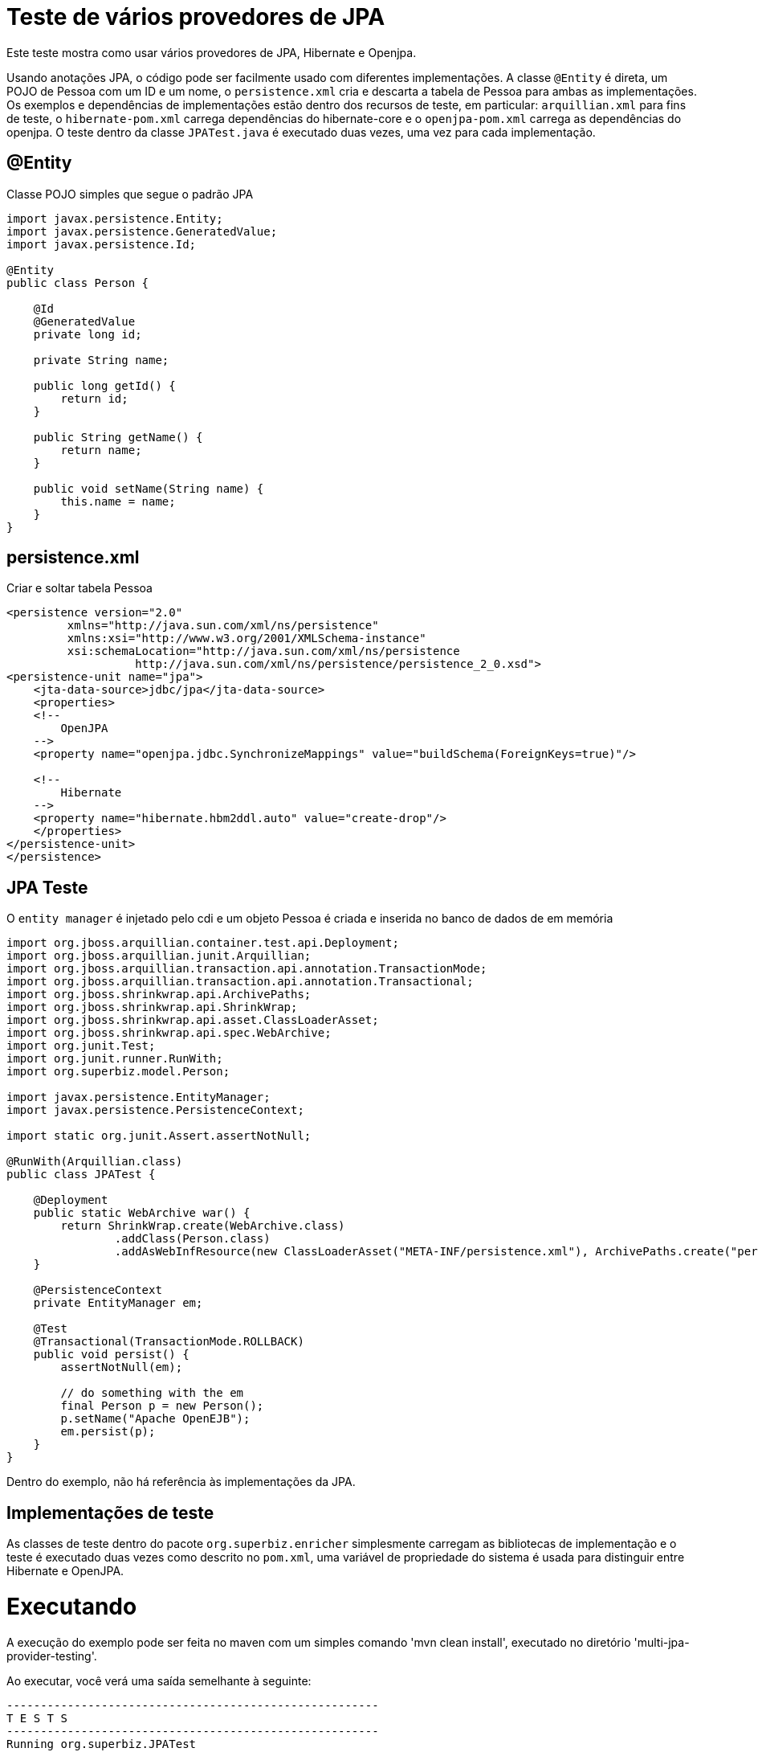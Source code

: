 = Teste de vários provedores de JPA
:index-group: JPA
:jbake-type: page
:jbake-status: published

Este teste mostra como usar vários provedores de JPA, Hibernate e Openjpa. 

Usando anotações JPA, o código pode ser facilmente usado com diferentes implementações. A classe `@Entity` é direta, um POJO de Pessoa com um ID e um nome, o `persistence.xml` cria e descarta a tabela de Pessoa para ambas as implementações. Os exemplos e dependências de implementações estão dentro dos recursos de teste, em particular: `arquillian.xml` para fins de teste, o `hibernate-pom.xml` carrega dependências do hibernate-core e o `openjpa-pom.xml` carrega as dependências do openjpa. O teste dentro da classe `JPATest.java` é executado duas vezes, uma vez para cada implementação.

== @Entity

Classe POJO simples que segue o padrão JPA

[source,java]
----
import javax.persistence.Entity;
import javax.persistence.GeneratedValue;
import javax.persistence.Id;

@Entity
public class Person {

    @Id
    @GeneratedValue
    private long id;

    private String name;

    public long getId() {
        return id;
    }

    public String getName() {
        return name;
    }

    public void setName(String name) {
        this.name = name;
    }
}
----

== persistence.xml

Criar e soltar tabela Pessoa

[source,xml]
----
<persistence version="2.0"
         xmlns="http://java.sun.com/xml/ns/persistence"
         xmlns:xsi="http://www.w3.org/2001/XMLSchema-instance"
         xsi:schemaLocation="http://java.sun.com/xml/ns/persistence
                   http://java.sun.com/xml/ns/persistence/persistence_2_0.xsd">
<persistence-unit name="jpa">
    <jta-data-source>jdbc/jpa</jta-data-source>
    <properties>
    <!--
        OpenJPA
    -->
    <property name="openjpa.jdbc.SynchronizeMappings" value="buildSchema(ForeignKeys=true)"/>

    <!--
        Hibernate
    -->
    <property name="hibernate.hbm2ddl.auto" value="create-drop"/>
    </properties>
</persistence-unit>
</persistence>
----

== JPA Teste

O `entity manager` é injetado pelo cdi e um objeto Pessoa é criada e inserida no banco de dados de em memória

[source,java]
----
import org.jboss.arquillian.container.test.api.Deployment;
import org.jboss.arquillian.junit.Arquillian;
import org.jboss.arquillian.transaction.api.annotation.TransactionMode;
import org.jboss.arquillian.transaction.api.annotation.Transactional;
import org.jboss.shrinkwrap.api.ArchivePaths;
import org.jboss.shrinkwrap.api.ShrinkWrap;
import org.jboss.shrinkwrap.api.asset.ClassLoaderAsset;
import org.jboss.shrinkwrap.api.spec.WebArchive;
import org.junit.Test;
import org.junit.runner.RunWith;
import org.superbiz.model.Person;

import javax.persistence.EntityManager;
import javax.persistence.PersistenceContext;

import static org.junit.Assert.assertNotNull;

@RunWith(Arquillian.class)
public class JPATest {

    @Deployment
    public static WebArchive war() {
        return ShrinkWrap.create(WebArchive.class)
                .addClass(Person.class)
                .addAsWebInfResource(new ClassLoaderAsset("META-INF/persistence.xml"), ArchivePaths.create("persistence.xml"));
    }

    @PersistenceContext
    private EntityManager em;

    @Test
    @Transactional(TransactionMode.ROLLBACK)
    public void persist() {
        assertNotNull(em);

        // do something with the em
        final Person p = new Person();
        p.setName("Apache OpenEJB");
        em.persist(p);
    }
}
----

Dentro do exemplo, não há referência às implementações da JPA.

== Implementações de teste

As classes de teste dentro do pacote `org.superbiz.enricher` simplesmente carregam as bibliotecas de implementação e o teste é executado duas vezes como descrito no `pom.xml`, uma variável de propriedade do sistema é usada para distinguir entre Hibernate e OpenJPA.

= Executando

A execução do exemplo pode ser feita no maven com um simples comando 'mvn clean install', executado no diretório 'multi-jpa-provider-testing'.

Ao executar, você verá uma saída semelhante à seguinte:

[source,console]
----
-------------------------------------------------------
T E S T S
-------------------------------------------------------
Running org.superbiz.JPATest
INFO - ********************************************************************************
INFO - OpenEJB http://tomee.apache.org/
INFO - Startup: Wed Dec 26 17:55:31 CET 2018
INFO - Copyright 1999-2018 (C) Apache OpenEJB Project, All Rights Reserved.
INFO - Version: 8.0.0-SNAPSHOT
INFO - Build date: 20181226
INFO - Build time: 02:26
INFO - ********************************************************************************
INFO - openejb.home = /tomee/examples/multi-jpa-provider-testing
INFO - openejb.base = /tomee/examples/multi-jpa-provider-testing
INFO - Created new singletonService org.apache.openejb.cdi.ThreadSingletonServiceImpl@5db45159
INFO - Succeeded in installing singleton service
INFO - Cannot find the configuration file [conf/openejb.xml].  Will attempt to create one for the beans deployed.
INFO - Configuring Service(id=Default Security Service, type=SecurityService, provider-id=Default Security Service)
INFO - Configuring Service(id=Default Transaction Manager, type=TransactionManager, provider-id=Default Transaction Manager)
INFO - Using 'openejb.deployments.classpath=false'
INFO - Creating TransactionManager(id=Default Transaction Manager)
INFO - Creating SecurityService(id=Default Security Service)
INFO - Using 'openejb.classloader.forced-load=org.superbiz.model'
INFO - Configuring enterprise application: /tomee/examples/multi-jpa-provider-testing/413724ac-4a44-48a3-ae4a-db190b95cc62.war
INFO - Configuring Service(id=Default Managed Container, type=Container, provider-id=Default Managed Container)
INFO - Auto-creating a container for bean 413724ac-4a44-48a3-ae4a-db190b95cc62_org.superbiz.JPATest: Container(type=MANAGED, id=Default Managed Container)
INFO - Creating Container(id=Default Managed Container)
INFO - Using directory /tmp for stateful session passivation
INFO - Configuring PersistenceUnit(name=jpa)
INFO - Configuring Service(id=Default JDBC Database, type=Resource, provider-id=Default JDBC Database)
INFO - Auto-creating a Resource with id 'Default JDBC Database' of type 'DataSource for 'jpa'.
INFO - Creating Resource(id=Default JDBC Database)
INFO - Configuring Service(id=Default Unmanaged JDBC Database, type=Resource, provider-id=Default Unmanaged JDBC Database)
INFO - Auto-creating a Resource with id 'Default Unmanaged JDBC Database' of type 'DataSource for 'jpa'.
INFO - Creating Resource(id=Default Unmanaged JDBC Database)
INFO - Adjusting PersistenceUnit jpa <jta-data-source> to Resource ID 'Default JDBC Database' from 'jdbc/jpa'
INFO - Adjusting PersistenceUnit jpa <non-jta-data-source> to Resource ID 'Default Unmanaged JDBC Database' from 'null'
INFO - Using 'javax.persistence.provider=org.hibernate.ejb.HibernatePersistence'
INFO - Enterprise application "/tomee/examples/multi-jpa-provider-testing/413724ac-4a44-48a3-ae4a-db190b95cc62.war" loaded.
INFO - Assembling app: /tomee/examples/multi-jpa-provider-testing/413724ac-4a44-48a3-ae4a-db190b95cc62.war
INFO - HCANN000001: Hibernate Commons Annotations {4.0.2.Final}
INFO - HHH000412: Hibernate Core {4.2.18.Final}
INFO - HHH000206: hibernate.properties not found
INFO - HHH000021: Bytecode provider name : javassist
INFO - HHH000204: Processing PersistenceUnitInfo [
    name: jpa
    ...]
INFO - HHH000130: Instantiating explicit connection provider: org.hibernate.ejb.connection.InjectedDataSourceConnectionProvider
INFO - HHH000400: Using dialect: org.hibernate.dialect.HSQLDialect
INFO - HHH000268: Transaction strategy: org.hibernate.engine.transaction.internal.jta.CMTTransactionFactory
INFO - HHH000397: Using ASTQueryTranslatorFactory
INFO - HHH000227: Running hbm2ddl schema export
INFO - HHH000230: Schema export complete
INFO - PersistenceUnit(name=jpa, provider=org.hibernate.ejb.HibernatePersistence) - provider time 1053ms
INFO - Existing thread singleton service in SystemInstance(): org.apache.openejb.cdi.ThreadSingletonServiceImpl@5db45159
INFO - Some Principal APIs could not be loaded: org.eclipse.microprofile.jwt.JsonWebToken out of org.eclipse.microprofile.jwt.JsonWebToken not found
INFO - OpenWebBeans Container is starting...
INFO - Adding OpenWebBeansPlugin : [CdiPlugin]
INFO - HV000001: Hibernate Validator 5.1.3.Final
INFO - All injection points were validated successfully.
INFO - OpenWebBeans Container has started, it took 194 ms.
INFO - Deployed Application(path=/tomee/examples/multi-jpa-provider-testing/413724ac-4a44-48a3-ae4a-db190b95cc62.war)
INFO - Undeploying app: /tomee/examples/multi-jpa-provider-testing/413724ac-4a44-48a3-ae4a-db190b95cc62.war
INFO - HHH000227: Running hbm2ddl schema export
INFO - HHH000230: Schema export complete
Tests run: 1, Failures: 0, Errors: 0, Skipped: 0, Time elapsed: 2.951 sec - in org.superbiz.JPATest
INFO - Destroying container system
INFO - Closing DataSource: Default JDBC Database
INFO - Closing DataSource: Default Unmanaged JDBC Database

Results :

Tests run: 1, Failures: 0, Errors: 0, Skipped: 0

-------------------------------------------------------
T E S T S
-------------------------------------------------------
SUREFIRE-859: 57  classpath-bootstrap  INFO   [main] openjpa.Enhance - You have enabled runtime enhancement, but have not specified the set of persistent classes.  OpenJPA must look for metadata for every loaded class, which might increase class load times significantly.
353  classpath-bootstrap  INFO   [main] openjpa.Runtime - OpenJPA dynamically loaded a validation provider.
Running org.superbiz.JPATest
INFO - ********************************************************************************
INFO - OpenEJB http://tomee.apache.org/
INFO - Startup: Wed Dec 26 17:55:35 CET 2018
INFO - Copyright 1999-2018 (C) Apache OpenEJB Project, All Rights Reserved.
INFO - Version: 8.0.0-SNAPSHOT
INFO - Build date: 20181226
INFO - Build time: 02:26
INFO - ********************************************************************************
INFO - openejb.home = /tomee/examples/multi-jpa-provider-testing
INFO - openejb.base = /tomee/examples/multi-jpa-provider-testing
INFO - Created new singletonService org.apache.openejb.cdi.ThreadSingletonServiceImpl@4a8a60bc
INFO - Succeeded in installing singleton service
INFO - Cannot find the configuration file [conf/openejb.xml].  Will attempt to create one for the beans deployed.
INFO - Configuring Service(id=Default Security Service, type=SecurityService, provider-id=Default Security Service)
INFO - Configuring Service(id=Default Transaction Manager, type=TransactionManager, provider-id=Default Transaction Manager)
INFO - Using 'openejb.deployments.classpath=false'
INFO - Creating TransactionManager(id=Default Transaction Manager)
INFO - Creating SecurityService(id=Default Security Service)
INFO - Configuring enterprise application: /tomee/examples/multi-jpa-provider-testing/450e397e-de39-49eb-837f-7b066fc9f248.war
INFO - Configuring Service(id=Default Managed Container, type=Container, provider-id=Default Managed Container)
INFO - Auto-creating a container for bean 450e397e-de39-49eb-837f-7b066fc9f248_org.superbiz.JPATest: Container(type=MANAGED, id=Default Managed Container)
INFO - Creating Container(id=Default Managed Container)
INFO - Using directory /tmp for stateful session passivation
INFO - Configuring PersistenceUnit(name=jpa)
INFO - Configuring Service(id=Default JDBC Database, type=Resource, provider-id=Default JDBC Database)
INFO - Auto-creating a Resource with id 'Default JDBC Database' of type 'DataSource for 'jpa'.
INFO - Creating Resource(id=Default JDBC Database)
INFO - Configuring Service(id=Default Unmanaged JDBC Database, type=Resource, provider-id=Default Unmanaged JDBC Database)
INFO - Auto-creating a Resource with id 'Default Unmanaged JDBC Database' of type 'DataSource for 'jpa'.
INFO - Creating Resource(id=Default Unmanaged JDBC Database)
INFO - Adjusting PersistenceUnit jpa <jta-data-source> to Resource ID 'Default JDBC Database' from 'jdbc/jpa'
INFO - Adjusting PersistenceUnit jpa <non-jta-data-source> to Resource ID 'Default Unmanaged JDBC Database' from 'null'
INFO - Using 'javax.persistence.provider=org.apache.openjpa.persistence.PersistenceProviderImpl'
INFO - Enterprise application "/tomee/examples/multi-jpa-provider-testing/450e397e-de39-49eb-837f-7b066fc9f248.war" loaded.
INFO - Assembling app: /tomee/examples/multi-jpa-provider-testing/450e397e-de39-49eb-837f-7b066fc9f248.war
INFO - OpenJPA dynamically loaded a validation provider.
INFO - PersistenceUnit(name=jpa, provider=org.apache.openjpa.persistence.PersistenceProviderImpl) - provider time 116ms
INFO - Existing thread singleton service in SystemInstance(): org.apache.openejb.cdi.ThreadSingletonServiceImpl@4a8a60bc
INFO - Some Principal APIs could not be loaded: org.eclipse.microprofile.jwt.JsonWebToken out of org.eclipse.microprofile.jwt.JsonWebToken not found
INFO - OpenWebBeans Container is starting...
INFO - Adding OpenWebBeansPlugin : [CdiPlugin]
INFO - HV000001: Hibernate Validator 5.1.3.Final
INFO - All injection points were validated successfully.
INFO - OpenWebBeans Container has started, it took 170 ms.
INFO - Deployed Application(path=/tomee/examples/multi-jpa-provider-testing/450e397e-de39-49eb-837f-7b066fc9f248.war)
INFO - Starting OpenJPA 3.0.0
INFO - Using dictionary class "org.apache.openjpa.jdbc.sql.HSQLDictionary" (HSQL Database Engine 2.3.2 ,HSQL Database Engine Driver 2.3.2).
INFO - Connected to HSQL Database Engine version 2.2 using JDBC driver HSQL Database Engine Driver version 2.3.2.
INFO - Undeploying app: /tomee/examples/multi-jpa-provider-testing/450e397e-de39-49eb-837f-7b066fc9f248.war
Tests run: 1, Failures: 0, Errors: 0, Skipped: 0, Time elapsed: 2.666 sec - in org.superbiz.JPATest
INFO - Destroying container system
INFO - Closing DataSource: Default JDBC Database
INFO - Closing DataSource: Default Unmanaged JDBC Database

Results :

Tests run: 1, Failures: 0, Errors: 0, Skipped: 0
----

From the log you can see that both implementations are used: INFO - Using 'javax.persistence.provider=org.apache.openjpa.persistence.PersistenceProviderImpl', INFO - Using 'javax.persistence.provider=org.hibernate.ejb.HibernatePersistence'.

No log, é possível ver que as duas implementações são usadas: INFO - Usando 'javax.persistence.provider=org.apache.openjpa.persistence.PersistenceProviderImpl', INFO - Usando 'javax.persistence.provider=org.hibernate.ejb.HibernatePersistence'

== Dentro do jar

Se olharmos para o jar construído por maven, veremos que a aplicação em si é bem pequeno:

 jar tvf multi-jpa-provider-testing-8.0.0-SNAPSHOT.jar
     0 Wed Dec 26 17:55:40 CET 2018 META-INF/
 134 Wed Dec 26 17:55:38 CET 2018 META-INF/MANIFEST.MF
     0 Wed Dec 26 17:55:30 CET 2018 org/
     0 Wed Dec 26 17:55:30 CET 2018 org/superbiz/
     0 Wed Dec 26 17:55:30 CET 2018 org/superbiz/model/
 780 Wed Dec 26 17:55:30 CET 2018 org/superbiz/model/Person.class
 1554 Wed Dec 26 17:55:30 CET 2018 META-INF/persistence.xml
     0 Wed Dec 26 17:55:40 CET 2018 META-INF/maven/
     0 Wed Dec 26 17:55:40 CET 2018 META-INF/maven/org.superbiz/
     0 Wed Dec 26 17:55:40 CET 2018 META-INF/maven/org.superbiz/multi-jpa-provider-testing/
 5696 Wed Dec 26 17:41:54 CET 2018 META-INF/maven/org.superbiz/multi-jpa-provider-testing/pom.xml
 132 Wed Dec 26 17:55:38 CET 2018 META-INF/maven/org.superbiz/multi-jpa-provider-testing/pom.properties

Dentro do pacote de recursos, há apenas uma classe java e o persistence.xml e a única dependência é javaee-api: 8.0.
